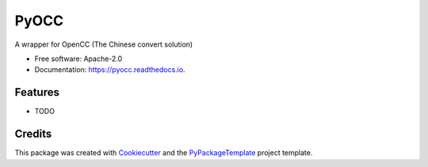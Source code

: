 =====
PyOCC
=====


.. image:: https://img.shields.io/pypi/v/pyocc.svg
        :target: https://pypi.python.org/pypi/pyocc

.. image:: https://img.shields.io/travis/starofrainnight/pyocc.svg
        :target: https://travis-ci.org/starofrainnight/pyocc

.. image:: https://readthedocs.org/projects/pyocc/badge/?version=latest
        :target: https://pyocc.readthedocs.io/en/latest/?badge=latest
        :alt: Documentation Status

.. image:: https://pyup.io/repos/github/starofrainnight/pyocc/shield.svg
     :target: https://pyup.io/repos/github/starofrainnight/pyocc/
     :alt: Updates


A wrapper for OpenCC (The Chinese convert solution)


* Free software: Apache-2.0
* Documentation: https://pyocc.readthedocs.io.


Features
--------

* TODO

Credits
---------

This package was created with Cookiecutter_ and the `PyPackageTemplate`_ project template.

.. _Cookiecutter: https://github.com/audreyr/cookiecutter
.. _`PyPackageTemplate`: https://github.com/starofrainnight/rtpl-pypackage

